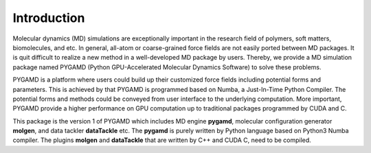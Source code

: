 Introduction
============

Molecular dynamics (MD) simulations are exceptionally important in the research field of polymers, soft matters, biomolecules, and etc. 
In general, all-atom or coarse-grained force fields are not easily ported between MD packages. It is quit difficult to realize 
a new method in a well-developed MD package by users. Thereby, we provide a MD simulation package named PYGAMD 
(Python GPU-Accelerated Molecular Dynamics Software) to solve these problems.

PYGAMD is a platform where users could build up their customized force fields including potential forms and parameters.
This is achieved by that PYGAMD is programmed based on Numba, a Just-In-Time Python Compiler. The potential forms and methods could be conveyed 
from user interface to the underlying computation. More important, PYGAMD provide a higher performance on GPU computation up to traditional packages 
programmed by CUDA and C. 

This package is the version 1 of PYGAMD which includes MD engine **pygamd**, molecular configuration generator **molgen**, and data tackler **dataTackle** etc. 
The **pygamd** is purely written by Python language based on Python3 Numba compiler. The plugins **molgen** and **dataTackle** that are
written by C++ and CUDA C, need to be compiled. 


